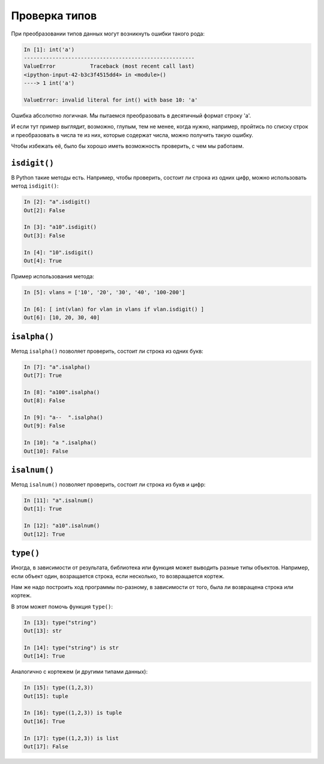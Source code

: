 Проверка типов
~~~~~~~~~~~~~~

При преобразовании типов данных могут возникнуть ошибки такого рода:

.. code:: python

    In [1]: int('a')
    ------------------------------------------------------
    ValueError           Traceback (most recent call last)
    <ipython-input-42-b3c3f4515dd4> in <module>()
    ----> 1 int('a')

    ValueError: invalid literal for int() with base 10: 'a'

Ошибка абсолютно логичная. Мы пытаемся преобразовать в десятичный формат
строку 'a'.

И если тут пример выглядит, возможно, глупым, тем не менее, когда нужно,
например, пройтись по списку строк и преобразовать в числа те из них,
которые содержат числа, можно получить такую ошибку.

Чтобы избежать её, было бы хорошо иметь возможность проверить, с чем мы
работаем.

``isdigit()``
^^^^^^^^^^^^^

В Python такие методы есть. Например, чтобы проверить, состоит ли строка
из одних цифр, можно использовать метод ``isdigit()``:

.. code:: python

    In [2]: "a".isdigit()
    Out[2]: False

    In [3]: "a10".isdigit()
    Out[3]: False

    In [4]: "10".isdigit()
    Out[4]: True

Пример использования метода:

.. code:: python

    In [5]: vlans = ['10', '20', '30', '40', '100-200']

    In [6]: [ int(vlan) for vlan in vlans if vlan.isdigit() ]
    Out[6]: [10, 20, 30, 40]

``isalpha()``
^^^^^^^^^^^^^

Метод ``isalpha()`` позволяет проверить, состоит ли строка из одних
букв:

.. code:: python

    In [7]: "a".isalpha()
    Out[7]: True

    In [8]: "a100".isalpha()
    Out[8]: False

    In [9]: "a--  ".isalpha()
    Out[9]: False

    In [10]: "a ".isalpha()
    Out[10]: False

``isalnum()``
^^^^^^^^^^^^^

Метод ``isalnum()`` позволяет проверить, состоит ли строка из букв и
цифр:

.. code:: python

    In [11]: "a".isalnum()
    Out[1]: True

    In [12]: "a10".isalnum()
    Out[12]: True

``type()``
^^^^^^^^^^

Иногда, в зависимости от результата, библиотека или функция может
выводить разные типы объектов. Например, если объект один, возращается
строка, если несколько, то возвращается кортеж.

Нам же надо построить ход программы по-разному, в зависимости от того,
была ли возвращена строка или кортеж.

В этом может помочь функция ``type()``:

.. code:: python

    In [13]: type("string")
    Out[13]: str

    In [14]: type("string") is str
    Out[14]: True

Аналогично с кортежем (и другими типами данных):

.. code:: python

    In [15]: type((1,2,3))
    Out[15]: tuple

    In [16]: type((1,2,3)) is tuple
    Out[16]: True

    In [17]: type((1,2,3)) is list
    Out[17]: False

